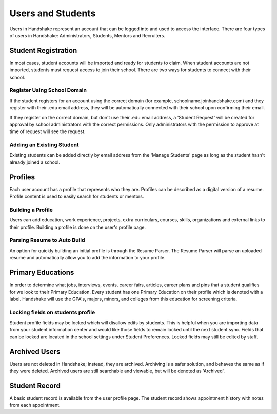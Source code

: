 .. _application_users:

Users and Students
==================

Users in Handshake represent an account that can be logged into and used to access the interface. There are four types of users in Handshake: Administrators, Students, Mentors and Recruiters.

Student Registration
--------------------

In most cases, student accounts will be imported and ready for students to claim. When student accounts are not imported, students must request access to join their school. There are two ways for students to connect with their school.

Register Using School Domain
############################

If the student registers for an account using the correct domain (for example, schoolname.joinhandshake.com) and they register with their .edu email address, they will be automatically connected with their school upon confirming their email.

If they register on the correct domain, but don't use their .edu email address, a 'Student Request' will be created for approval by school administrators with the correct permissions. Only administrators with the permission to approve at time of request will see the request.

Adding an Existing Student
##########################

Existing students can be added directly by email address from the 'Manage Students' page as long as the student hasn't already joined a school.

Profiles
--------

Each user account has a profile that represents who they are. Profiles can be described as a digital version of a resume. Profile content is used to easily search for students or mentors.

Building a Profile
##################

Users can add education, work experience, projects, extra curriculars, courses, skills, organizations and external links to their profile. Building a profile is done on the user's profile page.

Parsing Resume to Auto Build
############################

An option for quickly building an initial profile is through the Resume Parser. The Resume Parser will parse an uploaded resume and automatically allow you to add the information to your profile.

Primary Educations
------------------

In order to determine what jobs, interviews, events, career fairs, articles, career plans and pins that a student qualifies for we look to their Primary Education. Every student has one Primary Education on their profile which is denoted with a label. Handshake will use the GPA's, majors, minors, and colleges from this education for screening criteria.

Locking fields on students profile
##################################

Student profile fields may be locked which will disallow edits by students. This is helpful when you are importing data from your student information center and would like those fields to remain locked until the next student sync. Fields that can be locked are located in the school settings under Student Preferences. Locked fields may still be edited by staff.

Archived Users
--------------

Users are not deleted in Handshake; instead, they are archived. Archiving is a safer solution, and behaves the same as if they were deleted. Archived users are still searchable and viewable, but will be denoted as 'Archived'.

Student Record
--------------

A basic student record is available from the user profile page. The student record shows appointment history with notes from each appointment.
